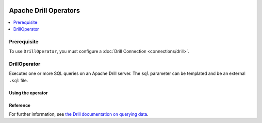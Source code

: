  .. Licensed to the Apache Software Foundation (ASF) under one
    or more contributor license agreements.  See the NOTICE file
    distributed with this work for additional information
    regarding copyright ownership.  The ASF licenses this file
    to you under the Apache License, Version 2.0 (the
    "License"); you may not use this file except in compliance
    with the License.  You may obtain a copy of the License at

 ..   http://www.apache.org/licenses/LICENSE-2.0

 .. Unless required by applicable law or agreed to in writing,
    software distributed under the License is distributed on an
    "AS IS" BASIS, WITHOUT WARRANTIES OR CONDITIONS OF ANY
    KIND, either express or implied.  See the License for the
    specific language governing permissions and limitations
    under the License.


Apache Drill Operators
======================

.. contents::
  :depth: 1
  :local:

Prerequisite
------------

To use ``DrillOperator``, you must configure a :doc:`Drill Connection <connections/drill>`.


.. _howto/operator:DrillOperator:

DrillOperator
-------------

Executes one or more SQL queries on an Apache Drill server.  The ``sql`` parameter can be templated and be an external ``.sql`` file.

Using the operator
""""""""""""""""""

.. exampleinclude:: /../../airflow/providers/apache/drill/example_dags/example_drill_dag.py
    :language: python
    :dedent: 4
    :start-after: [START howto_operator_drill]
    :end-before: [END howto_operator_drill]

Reference
"""""""""

For further information, see `the Drill documentation on querying data <http://apache.github.io/drill/docs/query-data/>`_.
